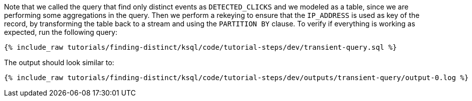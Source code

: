 Note that we called the query that find only distinct events as `DETECTED_CLICKS` and we modeled as a table, since we are performing some aggregations in the query. Then we perform a rekeying to ensure that the `IP_ADDRESS` is used as key of the record, by transforming the table back to a stream and using the `PARTITION BY` clause. To verify if everything is working as expected, run the following query:

+++++
<pre class="snippet"><code class="sql">{% include_raw tutorials/finding-distinct/ksql/code/tutorial-steps/dev/transient-query.sql %}</code></pre>
+++++

The output should look similar to:

+++++
<pre class="snippet"><code class="shell">{% include_raw tutorials/finding-distinct/ksql/code/tutorial-steps/dev/outputs/transient-query/output-0.log %}</code></pre>
+++++
